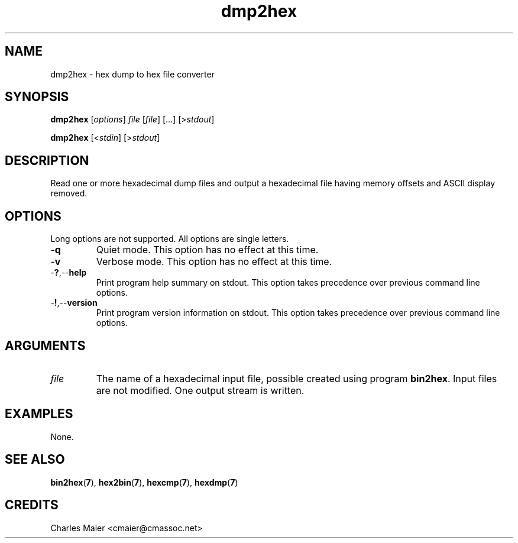 .TH dmp2hex 7 "December 2012" "plc-utils-2.1.3" "Qualcomm Atheros Powerline Toolkit"

.SH NAME
dmp2hex - hex dump to hex file converter

.SH SYNOPSIS
.BR dmp2hex
.RI [ options ]
.IR file
.RI [ file ]
[...]
.RI [> stdout ]
.PP
.BR dmp2hex
.RI [< stdin ]
.RI [> stdout ]

.SH DESCRIPTION
Read one or more hexadecimal dump files and output a hexadecimal file having memory offsets and ASCII display removed.

.SH OPTIONS
Long options are not supported.
All options are single letters.

.TP
.RB - q
Quiet mode.
This option has no effect at this time.

.TP
.RB - v
Verbose mode.
This option has no effect at this time.

.TP
.RB - ? ,-- help
Print program help summary on stdout.
This option takes precedence over previous command line options.

.TP
.RB - ! ,-- version
Print program version information on stdout.
This option takes precedence over previous command line options.

.SH ARGUMENTS

.TP
.IR file 
The name of a hexadecimal input file, possible created using program \fBbin2hex\fR.
Input files are not modified.
One output stream is written.

.SH EXAMPLES
None.

.SH SEE ALSO
.BR bin2hex ( 7 ),
.BR hex2bin ( 7 ),
.BR hexcmp ( 7 ),
.BR hexdmp ( 7 )

.SH CREDITS
 Charles Maier <cmaier@cmassoc.net>
